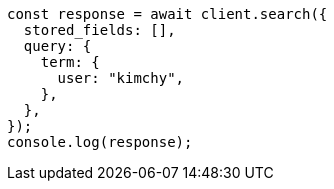 // This file is autogenerated, DO NOT EDIT
// Use `node scripts/generate-docs-examples.js` to generate the docs examples

[source, js]
----
const response = await client.search({
  stored_fields: [],
  query: {
    term: {
      user: "kimchy",
    },
  },
});
console.log(response);
----
